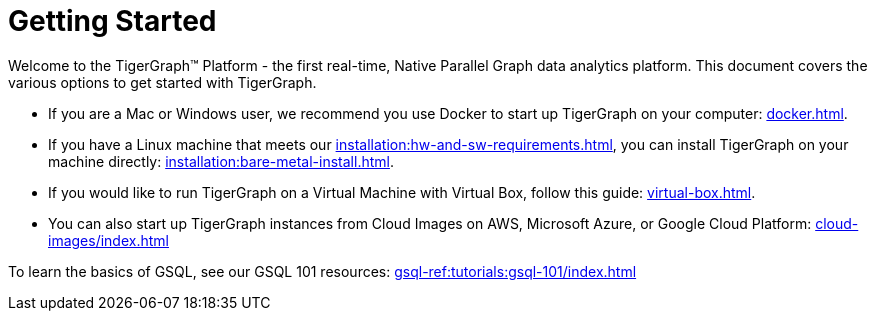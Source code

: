 = Getting Started
:page-aliases: getting-started:readme.adoc, getting-started:README.adoc

Welcome to the TigerGraph™ Platform - the first real-time, Native Parallel Graph data analytics platform. This document covers the various options to get started with TigerGraph.

* If you are a Mac or Windows user, we recommend you use Docker to start up TigerGraph on your computer: xref:docker.adoc[].

* If you have a Linux machine that meets our xref:installation:hw-and-sw-requirements.adoc[], you can install TigerGraph on your machine directly: xref:installation:bare-metal-install.adoc[].


* If you would like to run TigerGraph on a Virtual Machine with Virtual Box, follow this guide: xref:virtual-box.adoc[].

* You can also start up TigerGraph instances from Cloud Images on AWS, Microsoft Azure, or Google Cloud Platform: xref:cloud-images/index.adoc[]

To learn the basics of GSQL, see our GSQL 101 resources: xref:gsql-ref:tutorials:gsql-101/index.adoc[]
